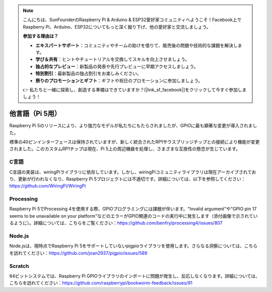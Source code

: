 .. note::

    こんにちは、SunFounderのRaspberry Pi & Arduino & ESP32愛好家コミュニティへようこそ！Facebook上でRaspberry Pi、Arduino、ESP32についてもっと深く掘り下げ、他の愛好家と交流しましょう。

    **参加する理由は？**

    - **エキスパートサポート**：コミュニティやチームの助けを借りて、販売後の問題や技術的な課題を解決します。
    - **学び＆共有**：ヒントやチュートリアルを交換してスキルを向上させましょう。
    - **独占的なプレビュー**：新製品の発表や先行プレビューに早期アクセスしましょう。
    - **特別割引**：最新製品の独占割引をお楽しみください。
    - **祭りのプロモーションとギフト**：ギフトや祝日のプロモーションに参加しましょう。

    👉 私たちと一緒に探索し、創造する準備はできていますか？[|link_sf_facebook|]をクリックして今すぐ参加しましょう！

他言語（Pi 5用）
===================

Raspberry Pi 5のリリースにより、より強力なモデルが私たちにもたらされましたが、GPIOに最も顕著な変更が導入されました。

標準の40ピンインターフェースは保持されていますが、新しく統合されたRP1サウスブリッジチップとの接続により機能が変更されました。このカスタムRP1チップは現在、Pi 5上の周辺機器を処理し、さまざまな互換性の懸念が生じています。

C言語
----------

C言語の実装は、wiringPiライブラリに依存しています。しかし、wiringPiコミュニティライブラリは現在アーカイブされており、更新が行われなくなり、Raspberry Pi 5プロジェクトには不適切です。詳細については、以下を参照してください：https://github.com/WiringPi/WiringPi

.. image:: img/pi5_c_language.png

Processing
---------------

Raspberry Pi 5でProcessing 4を使用する際、GPIOプログラミングには課題が伴います。"Invalid argument"や"GPIO pin 17 seems to be unavailable on your platform"などのエラーがGPIO関連のコードの実行中に発生します（添付画像で示されているように）。詳細については、こちらをご覧ください：https://github.com/benfry/processing4/issues/807

.. image:: img/pi5_processing.png

Node.js
--------------

Node.jsは、現時点でRaspberry Pi 5をサポートしていないpigpioライブラリを使用します。さらなる洞察については、こちらを訪れてください：https://github.com/joan2937/pigpio/issues/589

.. image:: img/pi5_nodejs.png
    :width: 700

Scratch
------------
64ビットシステムでは、Raspberry Pi GPIOライブラリのインポートに問題が発生し、反応しなくなります。詳細については、こちらを訪れてください：https://github.com/raspberrypi/bookworm-feedback/issues/91
